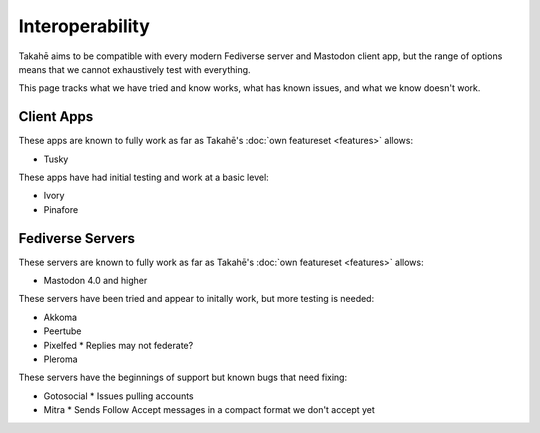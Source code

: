 Interoperability
================

Takahē aims to be compatible with every modern Fediverse server and Mastodon
client app, but the range of options means that we cannot exhaustively test
with everything.

This page tracks what we have tried and know works, what has known issues, and
what we know doesn't work.


Client Apps
-----------

These apps are known to fully work as far as Takahē's
:doc:`own featureset <features>` allows:

* Tusky


These apps have had initial testing and work at a basic level:

* Ivory
* Pinafore


Fediverse Servers
-----------------

These servers are known to fully work as far as Takahē's
:doc:`own featureset <features>` allows:

* Mastodon 4.0 and higher


These servers have been tried and appear to initally work, but more testing is
needed:

* Akkoma

* Peertube

* Pixelfed
  * Replies may not federate?

* Pleroma


These servers have the beginnings of support but known bugs that need fixing:

* Gotosocial
  * Issues pulling accounts

* Mitra
  * Sends Follow Accept messages in a compact format we don't accept yet
